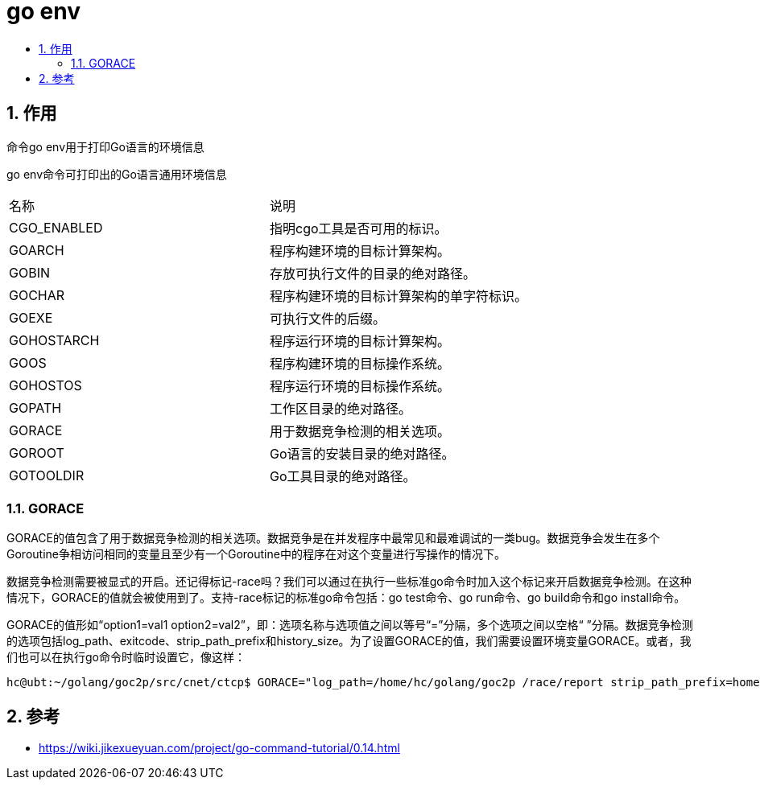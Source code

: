 = go env
:toc:
:toclevels: 5
:toc-title:
:sectnums:

== 作用
命令go env用于打印Go语言的环境信息

go env命令可打印出的Go语言通用环境信息

|===

| 名称 | 说明
| CGO_ENABLED | 指明cgo工具是否可用的标识。
| GOARCH | 程序构建环境的目标计算架构。
| GOBIN | 存放可执行文件的目录的绝对路径。
| GOCHAR | 程序构建环境的目标计算架构的单字符标识。
| GOEXE | 可执行文件的后缀。
| GOHOSTARCH | 程序运行环境的目标计算架构。
| GOOS | 程序构建环境的目标操作系统。
| GOHOSTOS | 程序运行环境的目标操作系统。
| GOPATH | 工作区目录的绝对路径。
| GORACE | 用于数据竞争检测的相关选项。
| GOROOT | Go语言的安装目录的绝对路径。
| GOTOOLDIR | Go工具目录的绝对路径。

|===

=== GORACE
GORACE的值包含了用于数据竞争检测的相关选项。数据竞争是在并发程序中最常见和最难调试的一类bug。数据竞争会发生在多个Goroutine争相访问相同的变量且至少有一个Goroutine中的程序在对这个变量进行写操作的情况下。

数据竞争检测需要被显式的开启。还记得标记-race吗？我们可以通过在执行一些标准go命令时加入这个标记来开启数据竞争检测。在这种情况下，GORACE的值就会被使用到了。支持-race标记的标准go命令包括：go test命令、go run命令、go build命令和go install命令。

GORACE的值形如“option1=val1 option2=val2”，即：选项名称与选项值之间以等号“=”分隔，多个选项之间以空格“ ”分隔。数据竞争检测的选项包括log_path、exitcode、strip_path_prefix和history_size。为了设置GORACE的值，我们需要设置环境变量GORACE。或者，我们也可以在执行go命令时临时设置它，像这样：

```
hc@ubt:~/golang/goc2p/src/cnet/ctcp$ GORACE="log_path=/home/hc/golang/goc2p /race/report strip_path_prefix=home/hc/golang/goc2p/" go test -race
```

== 参考
- https://wiki.jikexueyuan.com/project/go-command-tutorial/0.14.html
